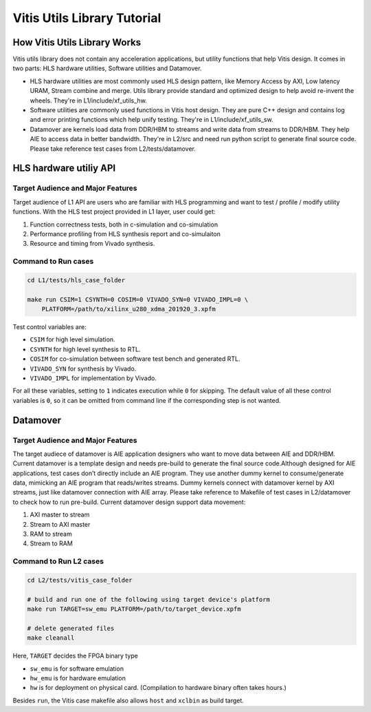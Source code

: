 .. 
   Copyright 2019-2020 Xilinx, Inc.
  
   Licensed under the Apache License, Version 2.0 (the "License");
   you may not use this file except in compliance with the License.
   You may obtain a copy of the License at
  
       http://www.apache.org/licenses/LICENSE-2.0
  
   Unless required by applicable law or agreed to in writing, software
   distributed under the License is distributed on an "AS IS" BASIS,
   WITHOUT WARRANTIES OR CONDITIONS OF ANY KIND, either express or implied.
   See the License for the specific language governing permissions and
   limitations under the License.

.. meta::
   :keywords: Vitis, Utils, Vitis Utils Library, Alveo
   :description: Vitis Utils Library is an open-sourced Vitis library written in C++ for commonly used procesing pattern in HLS design.
   :xlnxdocumentclass: Document
   :xlnxdocumenttype: Tutorials

.. _brief:

================================
Vitis Utils Library Tutorial
================================


How Vitis Utils Library Works
==================================

Vitis utils library does not contain any acceleration applications, but utility functions that help Vitis design. It comes in two parts: HLS hardware utilities, Software utilities and Datamover.

* HLS hardware utilities are most commonly used HLS design pattern, like Memory Access by AXI, Low latency URAM, Stream combine and merge. Utils library provide standard and optimized design to help avoid re-invent the wheels. They're in L1/include/xf_utils_hw.
* Software utilities are commonly used functions in Vitis host design. They are pure C++ design and contains log and error printing functions which help unify testing. They're in L1/include/xf_utils_sw.
* Datamover are kernels load data from DDR/HBM to streams and write data from streams to DDR/HBM. They help AIE to access data in better bandwidth. They're in L2/src and need run python script to generate final source code. Please take reference test cases from L2/tests/datamover.

HLS hardware utiliy API
=========================

Target Audience and Major Features
------------------------------------

Target audience of L1 API are users who are familiar with HLS programming and want to test / profile / modify utility functions.
With the HLS test project provided in L1 layer, user could get:

(1) Function correctness tests, both in c-simulation and co-simulation
(2) Performance profiling from HLS synthesis report and co-simulaiton
(3) Resource and timing from Vivado synthesis.

Command to Run cases
-------------------------

.. code-block:: shell

    cd L1/tests/hls_case_folder
    
    make run CSIM=1 CSYNTH=0 COSIM=0 VIVADO_SYN=0 VIVADO_IMPL=0 \
        PLATFORM=/path/to/xilinx_u280_xdma_201920_3.xpfm

Test control variables are:

* ``CSIM`` for high level simulation.
* ``CSYNTH`` for high level synthesis to RTL.
* ``COSIM`` for co-simulation between software test bench and generated RTL.
* ``VIVADO_SYN`` for synthesis by Vivado.
* ``VIVADO_IMPL`` for implementation by Vivado.

For all these variables, setting to ``1`` indicates execution while ``0`` for skipping.
The default value of all these control variables is ``0``, so it can be omitted from command line
if the corresponding step is not wanted.


Datamover
==========

Target Audience and Major Features
------------------------------------

The target audiece of datamover is AIE application designers who want to move data between AIE and DDR/HBM. Current datamover is a template design and needs pre-build to generate the final source code.Although designed for AIE applications, test cases don’t directly include an AIE program. They use another dummy kernel to consume/generate data, mimicking an AIE program that reads/writes streams. Dummy kernels connect with datamover kernel by AXI streams, just like datamover connection with AIE array. Please take reference to Makefile of test cases in L2/datamover to check how to run pre-build. Current datamover design support data movement:

(1) AXI master to stream
(2) Stream to AXI master
(3) RAM to stream
(4) Stream to RAM


Command to Run L2 cases
-------------------------

.. code-block:: shell

    cd L2/tests/vitis_case_folder
    
    # build and run one of the following using target device's platform
    make run TARGET=sw_emu PLATFORM=/path/to/target_device.xpfm
    
    # delete generated files
    make cleanall

Here, ``TARGET`` decides the FPGA binary type

* ``sw_emu`` is for software emulation
* ``hw_emu`` is for hardware emulation
* ``hw`` is for deployment on physical card. (Compilation to hardware binary often takes hours.)

Besides ``run``, the Vitis case makefile also allows ``host`` and ``xclbin`` as build target.


